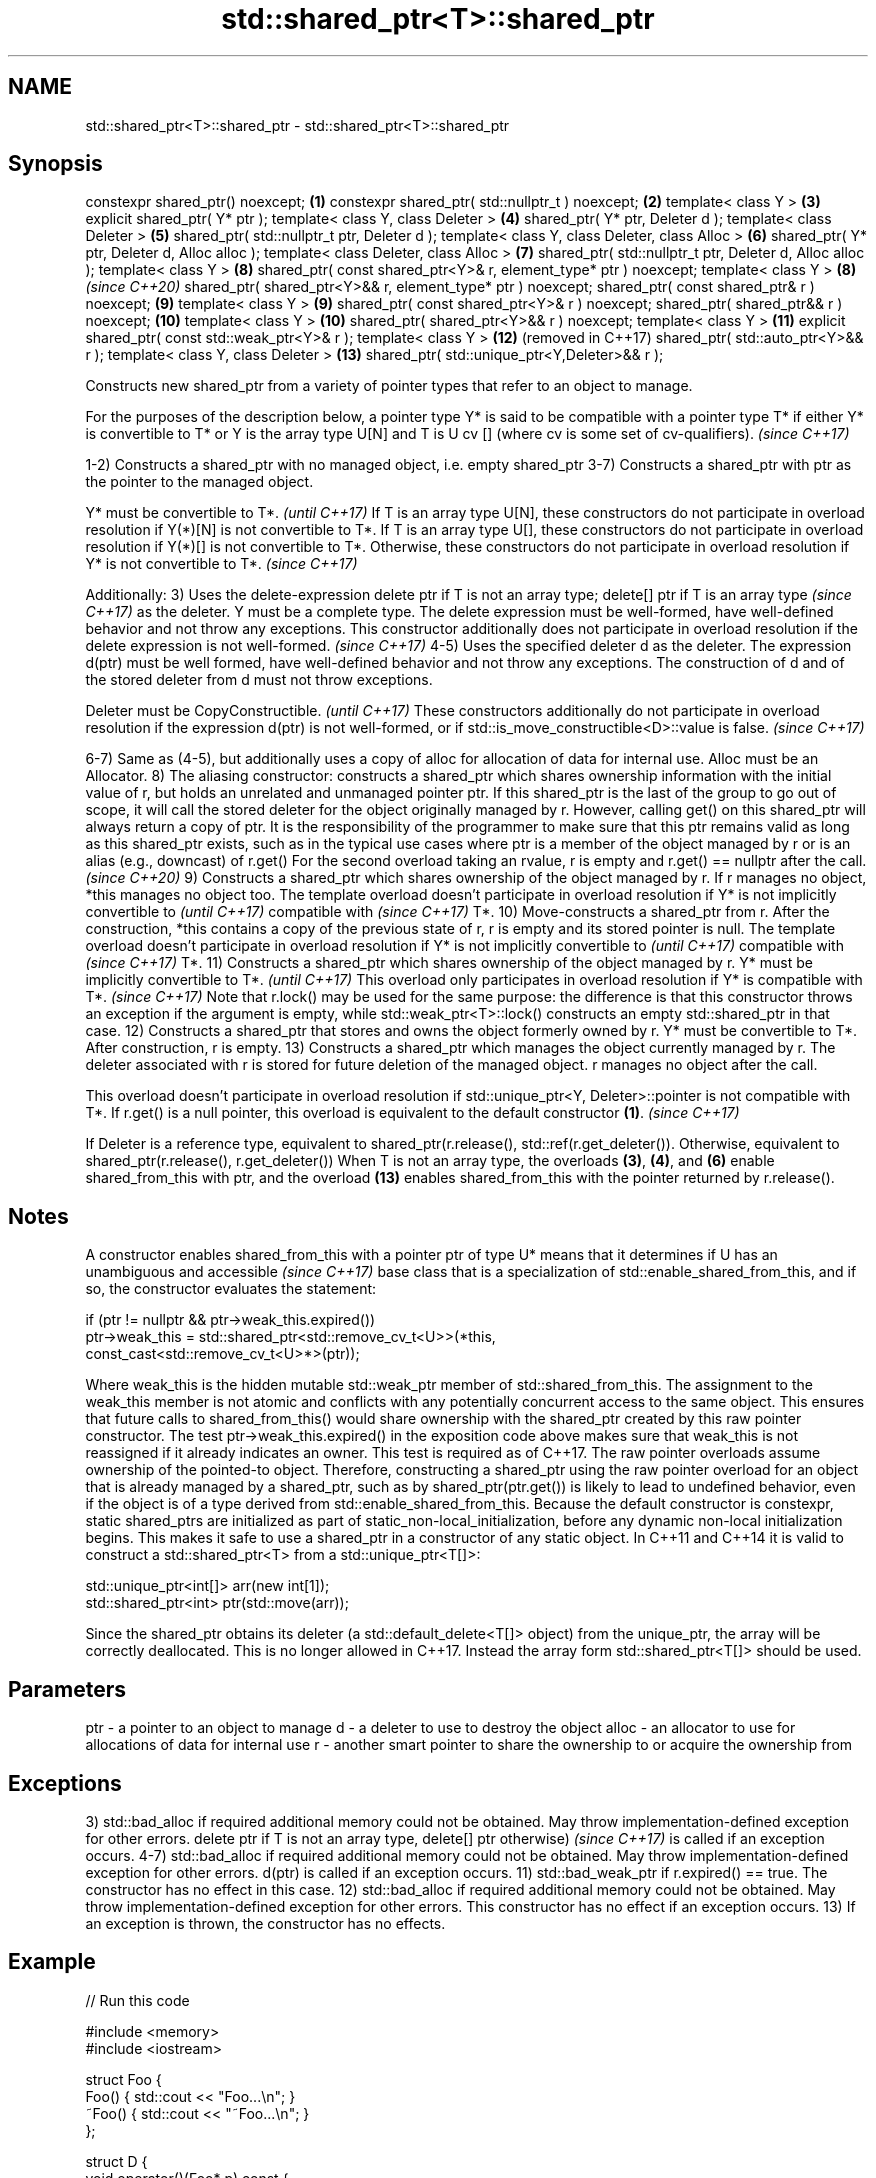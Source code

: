 .TH std::shared_ptr<T>::shared_ptr 3 "2020.03.24" "http://cppreference.com" "C++ Standard Libary"
.SH NAME
std::shared_ptr<T>::shared_ptr \- std::shared_ptr<T>::shared_ptr

.SH Synopsis

constexpr shared_ptr() noexcept;                                  \fB(1)\fP
constexpr shared_ptr( std::nullptr_t ) noexcept;                  \fB(2)\fP
template< class Y >                                               \fB(3)\fP
explicit shared_ptr( Y* ptr );
template< class Y, class Deleter >                                \fB(4)\fP
shared_ptr( Y* ptr, Deleter d );
template< class Deleter >                                         \fB(5)\fP
shared_ptr( std::nullptr_t ptr, Deleter d );
template< class Y, class Deleter, class Alloc >                   \fB(6)\fP
shared_ptr( Y* ptr, Deleter d, Alloc alloc );
template< class Deleter, class Alloc >                            \fB(7)\fP
shared_ptr( std::nullptr_t ptr, Deleter d, Alloc alloc );
template< class Y >                                               \fB(8)\fP
shared_ptr( const shared_ptr<Y>& r, element_type* ptr ) noexcept;
template< class Y >                                               \fB(8)\fP  \fI(since C++20)\fP
shared_ptr( shared_ptr<Y>&& r, element_type* ptr ) noexcept;
shared_ptr( const shared_ptr& r ) noexcept;                       \fB(9)\fP
template< class Y >                                               \fB(9)\fP
shared_ptr( const shared_ptr<Y>& r ) noexcept;
shared_ptr( shared_ptr&& r ) noexcept;                            \fB(10)\fP
template< class Y >                                               \fB(10)\fP
shared_ptr( shared_ptr<Y>&& r ) noexcept;
template< class Y >                                               \fB(11)\fP
explicit shared_ptr( const std::weak_ptr<Y>& r );
template< class Y >                                               \fB(12)\fP (removed in C++17)
shared_ptr( std::auto_ptr<Y>&& r );
template< class Y, class Deleter >                                \fB(13)\fP
shared_ptr( std::unique_ptr<Y,Deleter>&& r );

Constructs new shared_ptr from a variety of pointer types that refer to an object to manage.

For the purposes of the description below, a pointer type Y* is said to be compatible with a pointer type T* if either Y* is convertible to T* or Y is the array type U[N] and T is U cv [] (where cv is some set of cv-qualifiers). \fI(since C++17)\fP

1-2) Constructs a shared_ptr with no managed object, i.e. empty shared_ptr
3-7) Constructs a shared_ptr with ptr as the pointer to the managed object.

Y* must be convertible to T*.                                                                                                                                                                                                                                                                                                                                     \fI(until C++17)\fP
If T is an array type U[N], these constructors do not participate in overload resolution if Y(*)[N] is not convertible to T*. If T is an array type U[], these constructors do not participate in overload resolution if Y(*)[] is not convertible to T*. Otherwise, these constructors do not participate in overload resolution if Y* is not convertible to T*. \fI(since C++17)\fP

Additionally:
3) Uses the delete-expression delete ptr
if T is not an array type; delete[] ptr if T is an array type
\fI(since C++17)\fP as the deleter. Y must be a complete type. The delete expression must be well-formed, have well-defined behavior and not throw any exceptions.
This constructor additionally does not participate in overload resolution if the delete expression is not well-formed.
\fI(since C++17)\fP
4-5) Uses the specified deleter d as the deleter. The expression d(ptr) must be well formed, have well-defined behavior and not throw any exceptions. The construction of d and of the stored deleter from d must not throw exceptions.

Deleter must be CopyConstructible.                                                                                                                                          \fI(until C++17)\fP
These constructors additionally do not participate in overload resolution if the expression d(ptr) is not well-formed, or if std::is_move_constructible<D>::value is false. \fI(since C++17)\fP

6-7) Same as (4-5), but additionally uses a copy of alloc for allocation of data for internal use. Alloc must be an Allocator.
8) The aliasing constructor: constructs a shared_ptr which shares ownership information with the initial value of r, but holds an unrelated and unmanaged pointer ptr. If this shared_ptr is the last of the group to go out of scope, it will call the stored deleter for the object originally managed by r. However, calling get() on this shared_ptr will always return a copy of ptr. It is the responsibility of the programmer to make sure that this ptr remains valid as long as this shared_ptr exists, such as in the typical use cases where ptr is a member of the object managed by r or is an alias (e.g., downcast) of r.get()
For the second overload taking an rvalue, r is empty and r.get() == nullptr after the call.
\fI(since C++20)\fP
9) Constructs a shared_ptr which shares ownership of the object managed by r. If r manages no object, *this manages no object too. The template overload doesn't participate in overload resolution if Y* is not
implicitly convertible to
\fI(until C++17)\fP
compatible with
\fI(since C++17)\fP T*.
10) Move-constructs a shared_ptr from r. After the construction, *this contains a copy of the previous state of r, r is empty and its stored pointer is null. The template overload doesn't participate in overload resolution if Y* is not
implicitly convertible to
\fI(until C++17)\fP
compatible with
\fI(since C++17)\fP T*.
11) Constructs a shared_ptr which shares ownership of the object managed by r.
Y* must be implicitly convertible to T*.
\fI(until C++17)\fP
This overload only participates in overload resolution if Y* is compatible with T*.
\fI(since C++17)\fP Note that r.lock() may be used for the same purpose: the difference is that this constructor throws an exception if the argument is empty, while std::weak_ptr<T>::lock() constructs an empty std::shared_ptr in that case.
12) Constructs a shared_ptr that stores and owns the object formerly owned by r. Y* must be convertible to T*. After construction, r is empty.
13) Constructs a shared_ptr which manages the object currently managed by r. The deleter associated with r is stored for future deletion of the managed object. r manages no object after the call.

This overload doesn't participate in overload resolution if std::unique_ptr<Y, Deleter>::pointer is not compatible with T*. If r.get() is a null pointer, this overload is equivalent to the default constructor \fB(1)\fP. \fI(since C++17)\fP

If Deleter is a reference type, equivalent to shared_ptr(r.release(), std::ref(r.get_deleter()). Otherwise, equivalent to shared_ptr(r.release(), r.get_deleter())
When T is not an array type, the overloads \fB(3)\fP, \fB(4)\fP, and \fB(6)\fP enable shared_from_this with ptr, and the overload \fB(13)\fP enables shared_from_this with the pointer returned by r.release().

.SH Notes

A constructor enables shared_from_this with a pointer ptr of type U* means that it determines if U has an
unambiguous and accessible
\fI(since C++17)\fP base class that is a specialization of std::enable_shared_from_this, and if so, the constructor evaluates the statement:

  if (ptr != nullptr && ptr->weak_this.expired())
    ptr->weak_this = std::shared_ptr<std::remove_cv_t<U>>(*this,
                                    const_cast<std::remove_cv_t<U>*>(ptr));

Where weak_this is the hidden mutable std::weak_ptr member of std::shared_from_this. The assignment to the weak_this member is not atomic and conflicts with any potentially concurrent access to the same object. This ensures that future calls to shared_from_this() would share ownership with the shared_ptr created by this raw pointer constructor.
The test ptr->weak_this.expired() in the exposition code above makes sure that weak_this is not reassigned if it already indicates an owner. This test is required as of C++17.
The raw pointer overloads assume ownership of the pointed-to object. Therefore, constructing a shared_ptr using the raw pointer overload for an object that is already managed by a shared_ptr, such as by shared_ptr(ptr.get()) is likely to lead to undefined behavior, even if the object is of a type derived from std::enable_shared_from_this.
Because the default constructor is constexpr, static shared_ptrs are initialized as part of static_non-local_initialization, before any dynamic non-local initialization begins. This makes it safe to use a shared_ptr in a constructor of any static object.
In C++11 and C++14 it is valid to construct a std::shared_ptr<T> from a std::unique_ptr<T[]>:

  std::unique_ptr<int[]> arr(new int[1]);
  std::shared_ptr<int> ptr(std::move(arr));

Since the shared_ptr obtains its deleter (a std::default_delete<T[]> object) from the unique_ptr, the array will be correctly deallocated.
This is no longer allowed in C++17. Instead the array form std::shared_ptr<T[]> should be used.

.SH Parameters


ptr   - a pointer to an object to manage
d     - a deleter to use to destroy the object
alloc - an allocator to use for allocations of data for internal use
r     - another smart pointer to share the ownership to or acquire the ownership from


.SH Exceptions

3) std::bad_alloc if required additional memory could not be obtained. May throw implementation-defined exception for other errors. delete ptr
if T is not an array type, delete[] ptr otherwise)
\fI(since C++17)\fP is called if an exception occurs.
4-7) std::bad_alloc if required additional memory could not be obtained. May throw implementation-defined exception for other errors. d(ptr) is called if an exception occurs.
11) std::bad_weak_ptr if r.expired() == true. The constructor has no effect in this case.
12) std::bad_alloc if required additional memory could not be obtained. May throw implementation-defined exception for other errors. This constructor has no effect if an exception occurs.
13) If an exception is thrown, the constructor has no effects.

.SH Example


// Run this code

  #include <memory>
  #include <iostream>

  struct Foo {
      Foo() { std::cout << "Foo...\\n"; }
      ~Foo() { std::cout << "~Foo...\\n"; }
  };

  struct D {
      void operator()(Foo* p) const {
          std::cout << "Call delete from function object...\\n";
          delete p;
      }
  };

  int main()
  {
      {
          std::cout << "constructor with no managed object\\n";
          std::shared_ptr<Foo> sh1;
      }

      {
          std::cout << "constructor with object\\n";
          std::shared_ptr<Foo> sh2(new Foo);
          std::shared_ptr<Foo> sh3(sh2);
          std::cout << sh2.use_count() << '\\n';
          std::cout << sh3.use_count() << '\\n';
      }

      {
          std::cout << "constructor with object and deleter\\n";
          std::shared_ptr<Foo> sh4(new Foo, D());
          std::shared_ptr<Foo> sh5(new Foo, [](auto p) {
             std::cout << "Call delete from lambda...\\n";
             delete p;
          });
      }
  }

.SH Output:

  constructor with no managed object
  constructor with object
  Foo...
  2
  2
  ~Foo...
  constructor with object and deleter
  Foo...
  Foo...
  Call delete from lambda...
  ~Foo...
  Call delete from function object...
  ~Foo..


.SH See also



make_shared
make_shared_default_init     creates a shared pointer that manages a new object
                             \fI(function template)\fP

(C++20)

allocate_shared
allocate_shared_default_init creates a shared pointer that manages a new object allocated using an allocator
                             \fI(function template)\fP

(C++20)

enable_shared_from_this      allows an object to create a shared_ptr referring to itself
                             \fI(class template)\fP
\fI(C++11)\fP




